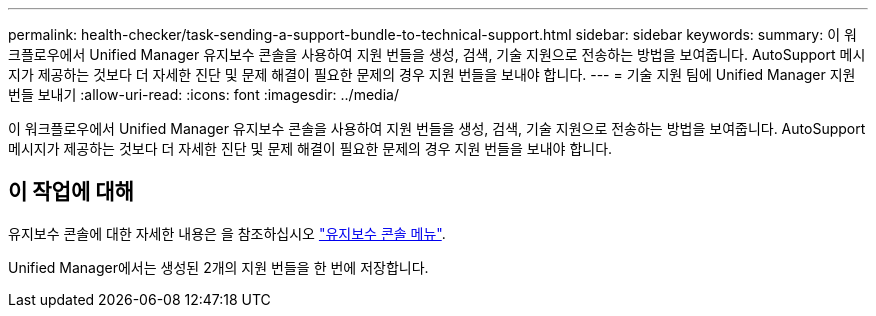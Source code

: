 ---
permalink: health-checker/task-sending-a-support-bundle-to-technical-support.html 
sidebar: sidebar 
keywords:  
summary: 이 워크플로우에서 Unified Manager 유지보수 콘솔을 사용하여 지원 번들을 생성, 검색, 기술 지원으로 전송하는 방법을 보여줍니다. AutoSupport 메시지가 제공하는 것보다 더 자세한 진단 및 문제 해결이 필요한 문제의 경우 지원 번들을 보내야 합니다. 
---
= 기술 지원 팀에 Unified Manager 지원 번들 보내기
:allow-uri-read: 
:icons: font
:imagesdir: ../media/


[role="lead"]
이 워크플로우에서 Unified Manager 유지보수 콘솔을 사용하여 지원 번들을 생성, 검색, 기술 지원으로 전송하는 방법을 보여줍니다. AutoSupport 메시지가 제공하는 것보다 더 자세한 진단 및 문제 해결이 필요한 문제의 경우 지원 번들을 보내야 합니다.



== 이 작업에 대해

유지보수 콘솔에 대한 자세한 내용은 을 참조하십시오 link:../config/concept-maintenance-console-menu.html["유지보수 콘솔 메뉴"].

Unified Manager에서는 생성된 2개의 지원 번들을 한 번에 저장합니다.
